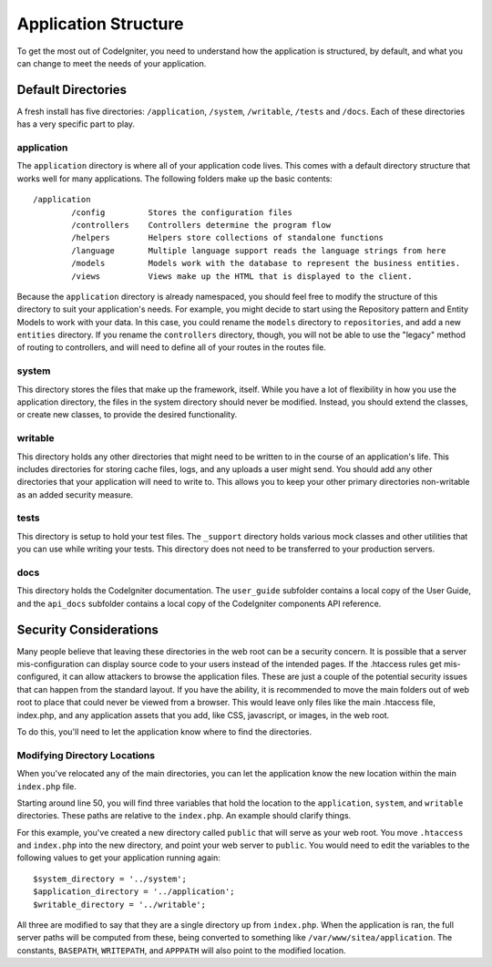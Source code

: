 #####################
Application Structure
#####################

To get the most out of CodeIgniter, you need to understand how the application is structured, by default, and what you
can change to meet the needs of your application.

Default Directories
===================

A fresh install has five directories: ``/application``, ``/system``, ``/writable``, ``/tests`` and ``/docs``. 
Each of these directories has a very specific part to play.

application
-----------
The ``application`` directory is where all of your application code lives. This comes with a default directory
structure that works well for many applications. The following folders make up the basic contents::

	/application
		/config         Stores the configuration files
		/controllers    Controllers determine the program flow
		/helpers        Helpers store collections of standalone functions
		/language       Multiple language support reads the language strings from here
		/models         Models work with the database to represent the business entities.
		/views          Views make up the HTML that is displayed to the client.


Because the ``application`` directory is already namespaced, you should feel free to modify the structure
of this directory to suit your application's needs. For example, you might decide to start using the Repository
pattern and Entity Models to work with your data. In this case, you could rename the ``models`` directory to
``repositories``, and add a new ``entities`` directory. If you rename the ``controllers`` directory, though,
you will not be able to use the "legacy" method of routing to controllers, and will need to define all of your
routes in the routes file.

system
------
This directory stores the files that make up the framework, itself. While you have a lot of flexibility in how you
use the application directory, the files in the system directory should never be modified. Instead, you should
extend the classes, or create new classes, to provide the desired functionality.

writable
--------
This directory holds any other directories that might need to be written to in the course of an application's life.
This includes directories for storing cache files, logs, and any uploads a user might send. You should add any other
directories that your application will need to write to. This allows you to keep your other primary directories
non-writable as an added security measure.


tests
-----
This directory is setup to hold your test files. The ``_support`` directory holds various mock classes and other
utilities that you can use while writing your tests. This directory does not need to be transferred to your
production servers.

docs
----
This directory holds the CodeIgniter documentation. The ``user_guide`` subfolder contains a local copy of the
User Guide, and the ``api_docs`` subfolder contains a local copy of the CodeIgniter components API reference.

Security Considerations
=======================
Many people believe that leaving these directories in the web root can be a security concern. It is possible that
a server mis-configuration can display source code to your users instead of the intended pages. If the .htaccess
rules get mis-configured, it can allow attackers to browse the application files. These are just a couple of the
potential security issues that can happen from the standard layout. If you have the ability, it is recommended
to move the main folders out of web root to place that could never be viewed from a browser. This would leave only
files like the main .htaccess file, index.php, and any application assets that you add, like CSS, javascript, or
images, in the web root.

To do this, you'll need to let the application know where to find the directories.


Modifying Directory Locations
-----------------------------

When you've relocated any of the main directories, you can let the application know the new location within
the main ``index.php`` file.

Starting around line 50, you will find three variables that hold the location to the ``application``,
``system``, and ``writable`` directories. These paths are relative to the ``index.php``. An example should
clarify things.

For this example, you've created a new directory called ``public`` that will serve as your web root. You move
``.htaccess`` and ``index.php`` into the new directory, and point your web server to ``public``. You would
need to edit the variables to the following values to get your application running again::

	$system_directory = '../system';
	$application_directory = '../application';
	$writable_directory = '../writable';

All three are modified to say that they are a single directory up from ``index.php``. When the application
is ran, the full server paths will be computed from these, being converted to something like
``/var/www/sitea/application``. The constants, ``BASEPATH``, ``WRITEPATH``, and ``APPPATH``
will also point to the modified location.

